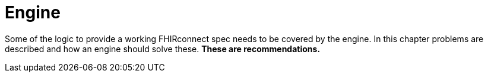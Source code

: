 = Engine
:navtitle: Engine

Some of the logic to provide a working FHIRconnect spec needs to be covered by the engine. In this chapter
problems are described and how an engine should solve these. *These are recommendations.*
